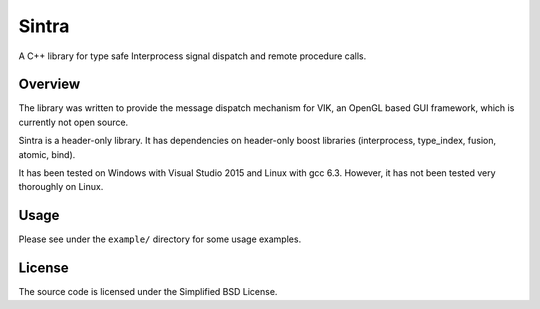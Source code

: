 Sintra
======

A C++ library for type safe Interprocess signal dispatch and remote procedure calls.

Overview
--------

The library was written to provide the message dispatch mechanism for VIK, an OpenGL based GUI framework, which is currently not open source.

Sintra is a header-only library.
It has dependencies on header-only boost libraries (interprocess, type_index, fusion, atomic, bind).

It has been tested on Windows with Visual Studio 2015 and Linux with gcc 6.3.
However, it has not been tested very thoroughly on Linux.

Usage
-----

Please see under the ``example/`` directory for some usage examples.

License
-------

The source code is licensed under the Simplified BSD License.
